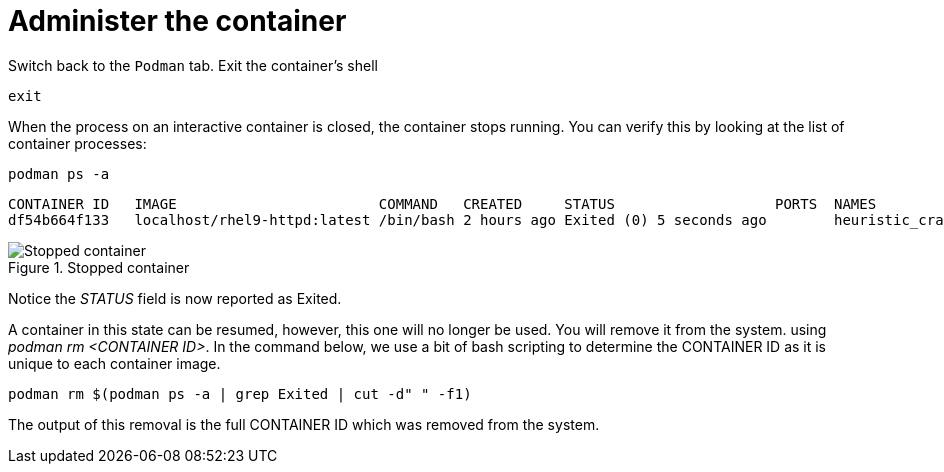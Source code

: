 = Administer the container

Switch back to the `+Podman+` tab. Exit the container’s shell

[source,bash,subs="+macros,+attributes",role=execute]
----
exit
----

When the process on an interactive container is closed, the container
stops running. You can verify this by looking at the list of container
processes:

[source,bash,subs="+macros,+attributes",role=execute]
----
podman ps -a
----

[source,text]
----
CONTAINER ID   IMAGE                        COMMAND   CREATED     STATUS                   PORTS  NAMES
df54b664f133   localhost/rhel9-httpd:latest /bin/bash 2 hours ago Exited (0) 5 seconds ago        heuristic_cray
----

.Stopped container
image::stopped-container.png[Stopped container]

Notice the __STATUS__ field is now reported as Exited.

A container in this state can be resumed, however, this one will no longer be used.  You will remove it from the system. using __podman rm <CONTAINER ID>__.  In the command below, we use a bit of bash scripting to determine the CONTAINER ID as it is unique to each container image.

[source,bash,subs="+macros,+attributes",role=execute]
----
podman rm $(podman ps -a | grep Exited | cut -d" " -f1)
----

The output of this removal is the full CONTAINER ID which was removed
from the system.

